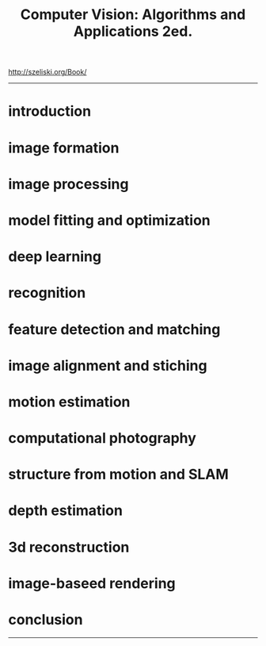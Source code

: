 :PROPERTIES:
:ID:       86407e24-a970-45ae-af02-423794329cbc
:END:
#+title: Computer Vision: Algorithms and Applications 2ed.

#+BEGIN_VERSE
http://szeliski.org/Book/
#+END_VERSE
-----

* introduction
* image formation
* image processing
* model fitting and optimization
* deep learning
* recognition
* feature detection and matching
* image alignment and stiching
* motion estimation
* computational photography
* structure from motion and SLAM
* depth estimation
* 3d reconstruction
* image-baseed rendering
* conclusion


-----

